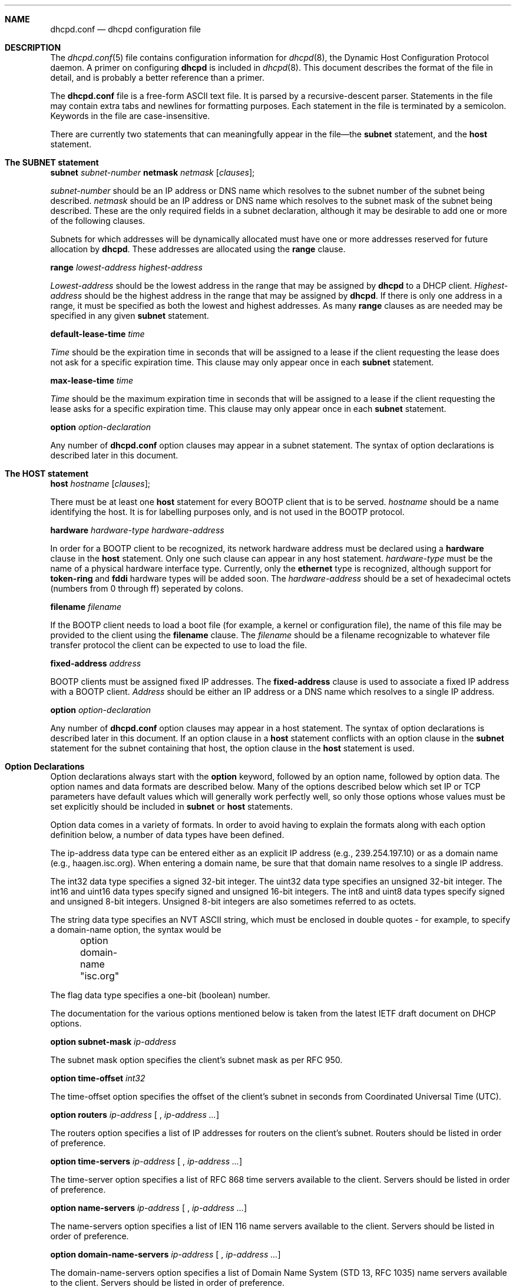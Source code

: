 .\"	dhcpd.conf.5
.\"
.\" Copyright (c) 1995, 1996 The Internet Software Consortium.
.\" All rights reserved.
.\"
.\" Redistribution and use in source and binary forms, with or without
.\" modification, are permitted provided that the following conditions
.\" are met:
.\"
.\" 1. Redistributions of source code must retain the above copyright
.\"    notice, this list of conditions and the following disclaimer.
.\" 2. Redistributions in binary form must reproduce the above copyright
.\"    notice, this list of conditions and the following disclaimer in the
.\"    documentation and/or other materials provided with the distribution.
.\" 3. Neither the name of The Internet Software Consortium nor the names
.\"    of its contributors may be used to endorse or promote products derived
.\"    from this software without specific prior written permission.
.\"
.\" THIS SOFTWARE IS PROVIDED BY THE INTERNET SOFTWARE CONSORTIUM AND
.\" CONTRIBUTORS ``AS IS'' AND ANY EXPRESS OR IMPLIED WARRANTIES,
.\" INCLUDING, BUT NOT LIMITED TO, THE IMPLIED WARRANTIES OF
.\" MERCHANTABILITY AND FITNESS FOR A PARTICULAR PURPOSE ARE
.\" DISCLAIMED.  IN NO EVENT SHALL THE INTERNET SOFTWARE CONSORTIUM OR
.\" CONTRIBUTORS BE LIABLE FOR ANY DIRECT, INDIRECT, INCIDENTAL,
.\" SPECIAL, EXEMPLARY, OR CONSEQUENTIAL DAMAGES (INCLUDING, BUT NOT
.\" LIMITED TO, PROCUREMENT OF SUBSTITUTE GOODS OR SERVICES; LOSS OF
.\" USE, DATA, OR PROFITS; OR BUSINESS INTERRUPTION) HOWEVER CAUSED AND
.\" ON ANY THEORY OF LIABILITY, WHETHER IN CONTRACT, STRICT LIABILITY,
.\" OR TORT (INCLUDING NEGLIGENCE OR OTHERWISE) ARISING IN ANY WAY OUT
.\" OF THE USE OF THIS SOFTWARE, EVEN IF ADVISED OF THE POSSIBILITY OF
.\" SUCH DAMAGE.
.\"
.\" This software has been written for the Internet Software Consortium
.\" by Ted Lemon <mellon@fugue.com> in cooperation with Vixie
.\" Enterprises.  To learn more about the Internet Software Consortium,
.\" see ``http://www.isc.org/isc''.  To learn more about Vixie
.\" Enterprises, see ``http://www.vix.com''.
.Dd March 5, 1996
.Dt dhcpd.conf 5
.Sh NAME
.Nm dhcpd.conf
.Nd dhcpd configuration file
.Sh DESCRIPTION
The
.Xr dhcpd.conf 5
file contains configuration information for
.Xr dhcpd 8 ,
the Dynamic Host Configuration Protocol daemon.   A primer on
configuring
.Nm dhcpd
is included in
.Xr dhcpd 8 .
This document describes the format of the file in detail, and is
probably a better reference than a primer.
.Pp
The
.Nm dhcpd.conf
file is a free-form ASCII text file.   It is parsed by a
recursive-descent parser.   Statements in the file may contain extra
tabs and newlines for formatting purposes.   Each statement in the
file is terminated by a semicolon.   Keywords in the file are
case-insensitive.
.Pp
There are currently two statements that can
meaningfully appear in the file\(emthe
.Nm subnet
statement, and the
.Nm host
statement.
.Sh The SUBNET statement
.Nm subnet
.Ar subnet-number
.Nm netmask
.Ar netmask
.Op Ar clauses ;
.Pp
.Ar subnet-number
should be an IP address or DNS name which resolves to the subnet
number of the subnet being described.
.Ar netmask
should be an IP address or DNS name which resolves to the subnet mask
of the subnet being described. These are the only required fields
in a subnet declaration, although it may be desirable to add one or
more of the following clauses.
.Pp
Subnets for which addresses will be dynamically allocated must have
one or more addresses reserved for future allocation by
.Nm dhcpd .
These addresses are allocated using the
.Nm range
clause.
.Pp
.Nm range
.Ar lowest-address
.Ar highest-address
.Pp
.Ar Lowest-address
should be the lowest address in the range that may be assigned by
.Nm dhcpd
to a DHCP client.
.Ar Highest-address
should be the highest address in the range that may be assigned by
.Nm dhcpd .
If there is only one address in a range, it must be specified as both
the lowest and highest addresses.  As many
.Nm range
clauses as are needed may be specified in any given
.Nm subnet
statement.
.Pp
.Nm default-lease-time
.Ar time
.Pp
.Ar Time
should be the expiration time in seconds that will be assigned to a
lease if the client requesting the lease does not ask for a specific
expiration time.   This clause may only appear once in each
.Nm subnet
statement.
.Pp
.Nm max-lease-time
.Ar time
.Pp
.Ar Time
should be the maximum expiration time in seconds that will be assigned
to a lease if the client requesting the lease asks for a specific
expiration time.   This clause may only appear once in each
.Nm subnet
statement.
.Pp
.Nm option
.Ar option-declaration
.Pp
Any number of
.Nm
option clauses may appear in a subnet statement.   The syntax of
option declarations is described later in this document.
.Sh The HOST statement
.Nm host
.Ar hostname
.Op Ar clauses ;
.Pp
There must be at least one
.Nm host
statement for every BOOTP client that is to be served.
.Ar hostname
should be a name identifying the host.   It is for labelling purposes
only, and is not used in the BOOTP protocol.
.Pp
.Nm hardware
.Ar hardware-type
.Ar hardware-address
.Pp
In order for a BOOTP client to be recognized, its network hardware
address must be declared using a
.Nm hardware
clause in the
.Nm host
statement.   Only one such clause can appear in any host statement.
.Ar hardware-type
must be the name of a physical hardware interface type.   Currently,
only the
.Nm ethernet
type is recognized, although support for
.Nm token-ring
and
.Nm fddi
hardware types will be added soon.
The
.Ar hardware-address
should be a set of hexadecimal octets (numbers from 0 through ff)
seperated by colons.
.Pp
.Nm filename
.Ar filename
.Pp
If the BOOTP client needs to load a boot file (for example, a kernel
or configuration file), the name of this file may be provided to the
client using the
.Nm filename
clause.   The
.Ar filename
should be a filename recognizable to whatever file transfer protocol
the client can be expected to use to load the file.
.Pp
.Nm fixed-address
.Ar address
.Pp
BOOTP clients must be assigned fixed IP addresses.   The
.Nm fixed-address
clause is used to associate a fixed IP address with a BOOTP client.
.Ar Address
should be either an IP address or a DNS name which resolves to a
single IP address.
.Pp
.Nm option
.Ar option-declaration
.Pp
Any number of
.Nm
option clauses may appear in a host statement.   The syntax of
option declarations is described later in this document.   If an
option clause in a
.Nm host
statement conflicts with an option clause in the
.Nm subnet
statement for the subnet containing that host, the option clause in
the
.Nm host
statement is used.
.Pp
.Sh Option Declarations
.Pp
Option declarations always start with the
.Nm option
keyword, followed by an option name, followed by option data.   The
option names and data formats are described below.   Many of the
options described below which set IP or TCP parameters have default
values which will generally work perfectly well, so only those options
whose values must be set explicitly should be included in
.Nm subnet
or
.Nm host
statements.
.Pp
Option data comes in a variety of formats.   In order to avoid having
to explain the formats along with each option definition below, a
number of data types have been defined.
.Pp
The ip-address data type can be entered either as an explicit IP
address (e.g., 239.254.197.10) or as a domain name (e.g.,
haagen.isc.org).  When entering a domain name, be sure that that
domain name resolves to a single IP address.
.Pp
The int32 data type specifies a signed 32-bit integer.   The uint32
data type specifies an unsigned 32-bit integer.   The int16 and uint16
data types specify signed and unsigned 16-bit integers.   The int8 and
uint8 data types specify signed and unsigned 8-bit integers.
Unsigned 8-bit integers are also sometimes referred to as octets.
.Pp
The string data type specifies an NVT ASCII string, which must be
enclosed in double quotes - for example, to specify a domain-name
option, the syntax would be
.nf
.sp 1
	option domain-name "isc.org"
.fi
.Pp
The flag data type specifies a one-bit (boolean) number.
.Pp
The documentation for the various options mentioned below is taken
from the latest IETF draft document on DHCP options.
.Pp
.Nm option
.Nm subnet-mask
.Ar ip-address
.Pp
The subnet mask option specifies the client's subnet mask as per RFC
950.
.Pp
.Nm option
.Nm time-offset
.Ar int32
.Pp
The time-offset option specifies the offset of the client's subnet in
seconds from Coordinated Universal Time (UTC).
.Pp
.Nm option
.Nm routers
.Ar ip-address [
,
.Ar ip-address
.Ar ... ]
.Pp
The routers option specifies a list of IP addresses for routers on the
client's subnet.  Routers should be listed in order of preference.
.Pp
.Nm option
.Nm time-servers
.Ar ip-address [
,
.Ar ip-address
.Ar ... ]
.Pp
The time-server option specifies a list of RFC 868 time servers
available to the client.  Servers should be listed in order of
preference.
.Pp
.Nm option
.Nm name-servers
.Ar ip-address [
,
.Ar ip-address
.Ar ... ]
.Pp
The name-servers option specifies a list of IEN 116 name servers
available to the client.  Servers should be listed in order of
preference.
.Pp
.Nm option
.Nm domain-name-servers
.Ar ip-address [
,
.Ar ip-address
.Ar ... ]
.Pp
The domain-name-servers option specifies a list of Domain Name System
(STD 13, RFC 1035) name servers available to the client.  Servers
should be listed in order of preference.
.Pp
.Nm option
.Nm log-servers
.Ar ip-address [
,
.Ar ip-address
.Ar ... ]
.Pp
The log-server option specifies a list of MIT-LCS UDP log servers
available to the client.  Servers should be listed in order of
preference.
.Pp
.Nm option
.Nm cookie-servers
.Ar ip-address [
,
.Ar ip-address
.Ar ... ]
.Pp
The cookie server option specifies a list of RFC 865 cookie
servers available to the client.  Servers should be listed in order
of preference.
.Pp
.Nm option
.Nm lpr-servers
.Ar ip-address [
,
.Ar ip-address
.Ar ... ]
.Pp
The LPR server option specifies a list of RFC 1179 line printer
servers available to the client.  Servers should be listed in order
of preference.
.Pp
.Nm option
.Nm impress-servers
.Ar ip-address [
,
.Ar ip-address
.Ar ... ]
.Pp
The impress-server option specifies a list of Imagen Impress servers
available to the client.  Servers should be listed in order of
preference.
.Pp
.Nm option
.Nm resource-location-servers
.Ar ip-address [
,
.Ar ip-address
.Ar ... ]
.Pp
This option specifies a list of RFC 887 Resource Location
servers available to the client.  Servers should be listed in order
of preference.
.Pp
.Nm option
.Nm host-name
.Ar string
.Pp
This option specifies the name of the client.  The name may or may
not be qualified with the local domain name (it is preferable to use
the domain-name option to specify the domain name).  See RFC 1035 for
character set restrictions.
.Pp
.Nm option
.Nm boot-size
.Ar uint16
.Pp
This option specifies the length in 512-octet blocks of the default
boot image for the client.
.Pp
.Nm option
.Nm merit-dump
.Ar string
.Pp
This option specifies the path-name of a file to which the client's
core image should be dumped in the event the client crashes.  The
path is formatted as a character string consisting of characters from
the NVT ASCII character set.
.Pp
.Nm option
.Nm domain-name
.Ar string
.Pp
This option specifies the domain name that client should use when
resolving hostnames via the Domain Name System.
.Pp
.Nm option
.Nm swap-server
.Ar ip-address
.Pp
This specifies the IP address of the client's swap server.
.Pp
.Nm option
.Nm root-path
.Ar string
.Pp
This option specifies the path-name that contains the client's root
disk.  The path is formatted as a character string consisting of
characters from the NVT ASCII character set.
.Pp
.Nm option
.Nm ip-forwarding
.Ar flag
.Pp
This option specifies whether the client should configure its IP
layer for packet forwarding.  A value of 0 means disable IP
forwarding, and a value of 1 means enable IP forwarding.
.Pp
.Nm option
.Nm non-local-source-routing
.Ar flag
.Pp
This option specifies whether the client should configure its IP
layer to allow forwarding of datagrams with non-local source routes
(see Section 3.3.5 of [4] for a discussion of this topic).  A value
of 0 means disallow forwarding of such datagrams, and a value of 1
means allow forwarding.
.Pp
.Nm option
.Nm policy-filter
.Ar ip-address ip-address [
,
.Ar ip-address ip-address
.Ar ... ]
.Pp
This option specifies policy filters for non-local source routing.
The filters consist of a list of IP addresses and masks which specify
destination/mask pairs with which to filter incoming source routes.
.Pp
Any source routed datagram whose next-hop address does not match one
of the filters should be discarded by the client.
.Pp
See STD 3 (RFC1122) for further information.
.Pp
.Nm option
.Nm max-dgram-reassembly
.Ar uint16
.Pp
This option specifies the maximum size datagram that the client
should be prepared to reassemble.  The minimum value legal value is
576.
.Pp
.Nm option
.Nm default-ip-ttl
.Ar uint8
.Pp
This option specifies the default time-to-live that the client should
use on outgoing datagrams.
.Pp
.Nm option
.Nm path-mtu-aging-timeout
.Ar uint32
.Pp
This option specifies the timeout (in seconds) to use when aging Path
MTU values discovered by the mechanism defined in RFC 1191.
.Pp
.Nm option
.Nm path-mtu-plateau-table
.Ar uint16 [
,
.Ar uint16
.Ar ... ]
.Pp
This option specifies a table of MTU sizes to use when performing
Path MTU Discovery as defined in RFC 1191.  The table is formatted as
a list of 16-bit unsigned integers, ordered from smallest to largest.
The minimum MTU value cannot be smaller than 68.
.Pp
.Nm option
.Nm interface-mtu
.Ar uint16
.Pp
This option specifies the MTU to use on this interface.   The minimum
legal value for the MTU is 68.
.Pp
.Nm option
.Nm all-subnets-local
.Ar flag
This option specifies whether or not the client may assume that all
subnets of the IP network to which the client is connected use the
same MTU as the subnet of that network to which the client is
directly connected.  A value of 1 indicates that all subnets share
the same MTU.  A value of 0 means that the client should assume that
some subnets of the directly connected network may have smaller MTUs.
.Pp
.Nm option
.Nm broadcast-address
.Ar ip-address
.Pp
This option specifies the broadcast address in use on the client's
subnet.  Legal values for broadcast addresses are specified in
section 3.2.1.3 of STD 3 (RFC1122).
.Pp
.Nm option
.Nm perform-mask-discovery
.Ar flag
.Pp
This option specifies whether or not the client should perform subnet
mask discovery using ICMP.  A value of 0 indicates that the client
should not perform mask discovery.  A value of 1 means that the
client should perform mask discovery.
.Pp
.Nm option
.Nm mask-supplier
.Ar flag
.Pp
This option specifies whether or not the client should respond to
subnet mask requests using ICMP.  A value of 0 indicates that the
client should not respond.  A value of 1 means that the client should
respond.
.Pp
.Nm option
.Nm router-discovery
.Ar flag
.Pp
This option specifies whether or not the client should solicit
routers using the Router Discovery mechanism defined in RFC 1256.
A value of 0 indicates that the client should not perform
router discovery.  A value of 1 means that the client should perform
router discovery.
.Pp
.Nm option
.Nm router-solicitation-address
.Ar ip-address
.Pp
This option specifies the address to which the client should transmit
router solicitation requests.
.Pp
.Nm option
.Nm static-routes
.Ar ip-address ip-address [
,
.Ar ip-address ip-address
.Ar ... ]
.Pp
This option specifies a list of static routes that the client should
install in its routing cache.  If multiple routes to the same
destination are specified, they are listed in descending order of
priority.
.Pp
The routes consist of a list of IP address pairs.  The first address
is the destination address, and the second address is the router for
the destination.
.Pp
The default route (0.0.0.0) is an illegal destination for a static
route.  To specify the default route, use the
.Nm routers
option.
.Pp
.Nm option
.Nm trailer-encapsulation
.Ar flag
.Pp
This option specifies whether or not the client should negotiate the
use of trailers (RFC 893 [14]) when using the ARP protocol.  A value
of 0 indicates that the client should not attempt to use trailers.  A
value of 1 means that the client should attempt to use trailers.
.Pp
.Nm option
.Nm arp-cache-timeout
.Ar uint32
.Pp
This option specifies the timeout in seconds for ARP cache entries.
.Pp
.Nm option
.Nm ieee802.3-encapsulation
.Ar flag
.Pp
This option specifies whether or not the client should use Ethernet
Version 2 (RFC 894) or IEEE 802.3 (RFC 1042) encapsulation if the
interface is an Ethernet.  A value of 0 indicates that the client
should use RFC 894 encapsulation.  A value of 1 means that the client
should use RFC 1042 encapsulation.
.Pp
.Nm option
.Nm default-tcp-ttl
.Ar uint8
.Pp
This option specifies the default TTL that the client should use when
sending TCP segments.  The minimum value is 1.
.Pp
.Nm option
.Nm tcp-keepalive-interval
.Ar uint32
.Pp
This option specifies the interval (in seconds) that the client TCP
should wait before sending a keepalive message on a TCP connection.
The time is specified as a 32-bit unsigned integer.  A value of zero
indicates that the client should not generate keepalive messages on
connections unless specifically requested by an application.
.Pp
.Nm option
.Nm tcp-keepalive-garbage
.Ar flag
.Pp
This option specifies the whether or not the client should send TCP
keepalive messages with a octet of garbage for compatibility with
older implementations.  A value of 0 indicates that a garbage octet
should not be sent. A value of 1 indicates that a garbage octet
should be sent.
.Pp
.Nm option
.Nm nis-domain
.Ar string
.Pp
This option specifies the name of the client's NIS (Sun Network
Information Services) domain.  The domain is formatted as a character
string consisting of characters from the NVT ASCII character set.
.Pp
.Nm option
.Nm nis-servers
.Ar ip-address [
,
.Ar ip-address
.Ar ... ]
.Pp
This option specifies a list of IP addresses indicating NIS servers
available to the client.  Servers should be listed in order of
preference.
.Pp
.Nm option
.Nm ntp-servers
.Ar ip-address [
,
.Ar ip-address
.Ar ... ]
.Pp
This option specifies a list of IP addresses indicating NTP (RFC 1035)
servers available to the client.  Servers should be listed in order
of preference.
.Pp
.Nm option
.Nm netbios-name-servers
.Ar ip-address [
,
.Ar ip-address
.Ar ... ]
.Pp
The NetBIOS name server (NBNS) option specifies a list of RFC
1001/1002 NBNS name servers listed in order of preference.
.Pp
.Nm option
.Nm netbios-dd-server
.Ar ip-address [
,
.Ar ip-address
.Ar ... ]
.Pp
The NetBIOS datagram distribution server (NBDD) option specifies a
list of RFC 1001/1002 NBDD servers listed in order of preference.
.Pp
.Nm option
.Nm netbios-node-type
.Ar uint8
.Pp
The NetBIOS node type option allows NetBIOS over TCP/IP clients which
are configurable to be configured as described in RFC 1001/1002.  The
value is specified as a single octet which identifies the client type.
A value of 1 corresponds to a NetBIOS B-node; a value of 2 corresponds
to a P-node; a value of 4 corresponds to an M-node; a value of 8
corresponds to an H-node.
.Pp
.Nm option
.Nm netbios-scope
.Ar string
.Pp
The NetBIOS scope option specifies the NetBIOS over TCP/IP scope
parameter for the client as specified in RFC 1001/1002. See RFC1001,
RFC1002, and RFC1035 for character-set restrictions.
.Pp
.Nm option
.Nm font-servers
.Ar ip-address [
,
.Ar ip-address
.Ar ... ]
.Pp
This option specifies a list of X Window System Font servers available
to the client. Servers should be listed in order of preference.
.Pp
.Nm option
.Nm x-display-manager
.Ar ip-address [
,
.Ar ip-address
.Ar ... ]
.Pp
This option specifies a list of systems that are running the X Window
System Display Manager and are available to the client.  Addresses
should be listed in order of preference.
.Sh SEE ALSO
.Xr dhcpd.conf 5 ,
.Xr dhcpd.leases 5
.Sh AUTHOR
.Xr dhcpd 8
was written by Ted Lemon
.Nm <mellon@vix.com>
under a contract with Vixie Labs.   Funding
for this project was provided by the Internet Software Corporation.
Information about the Internet Software Consortium can be found at
.Nm http://www.isc.org/isc .
